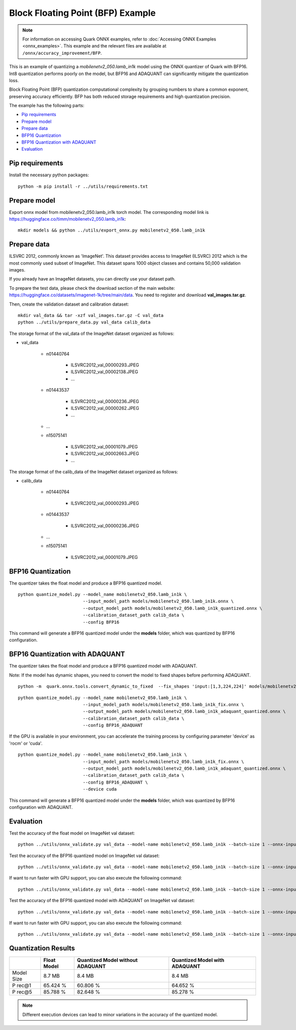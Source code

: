Block Floating Point (BFP) Example
==================================

.. note::

   For information on accessing Quark ONNX examples, refer to :doc:`Accessing ONNX Examples <onnx_examples>`.
   This example and the relevant files are available at ``/onnx/accuracy_improvement/BFP``.

This is an example of quantizing a `mobilenetv2_050.lamb_in1k` model using the ONNX quantizer of Quark with BFP16.
Int8 quantization performs poorly on the model, but BFP16 and ADAQUANT can significantly mitigate the quantization loss.

Block Floating Point (BFP) quantization computational complexity by grouping numbers to share a common exponent, preserving accuracy efficiently.
BFP has both reduced storage requirements and high quantization precision.

The example has the following parts:

-  `Pip requirements <#pip-requirements>`__
-  `Prepare model <#prepare-model>`__
-  `Prepare data <#prepare-data>`__
-  `BFP16 Quantization <#bfp16-quantization>`__
-  `BFP16 Quantization with ADAQUANT <#bfp16-quantization-with-adaquant>`__
-  `Evaluation <#evaluation>`__


Pip requirements
----------------

Install the necessary python packages:

::

   python -m pip install -r ../utils/requirements.txt


Prepare model
-------------

Export onnx model from mobilenetv2_050.lamb_in1k torch model. The corresponding model link is https://huggingface.co/timm/mobilenetv2_050.lamb_in1k:

::

   mkdir models && python ../utils/export_onnx.py mobilenetv2_050.lamb_in1k

Prepare data
------------

ILSVRC 2012, commonly known as 'ImageNet'. This dataset provides access
to ImageNet (ILSVRC) 2012 which is the most commonly used subset of
ImageNet. This dataset spans 1000 object classes and contains 50,000
validation images.

If you already have an ImageNet datasets, you can directly use your
dataset path.

To prepare the test data, please check the download section of the main
website: https://huggingface.co/datasets/imagenet-1k/tree/main/data. You
need to register and download **val_images.tar.gz**.

Then, create the validation dataset and calibration dataset:

::

   mkdir val_data && tar -xzf val_images.tar.gz -C val_data
   python ../utils/prepare_data.py val_data calib_data

The storage format of the val_data of the ImageNet dataset organized as
follows:

- val_data

   - n01440764

      - ILSVRC2012_val_00000293.JPEG
      - ILSVRC2012_val_00002138.JPEG
      - …

   - n01443537

      - ILSVRC2012_val_00000236.JPEG
      - ILSVRC2012_val_00000262.JPEG
      - …

   - …
   - n15075141

      - ILSVRC2012_val_00001079.JPEG
      - ILSVRC2012_val_00002663.JPEG
      - …

The storage format of the calib_data of the ImageNet dataset organized
as follows:

- calib_data

   - n01440764

      - ILSVRC2012_val_00000293.JPEG

   - n01443537

      - ILSVRC2012_val_00000236.JPEG

   - …
   - n15075141

      - ILSVRC2012_val_00001079.JPEG

BFP16 Quantization
------------------

The quantizer takes the float model and produce a BFP16 quantized model.

::

   python quantize_model.py --model_name mobilenetv2_050.lamb_in1k \
                            --input_model_path models/mobilenetv2_050.lamb_in1k.onnx \
                            --output_model_path models/mobilenetv2_050.lamb_in1k_quantized.onnx \
                            --calibration_dataset_path calib_data \
                            --config BFP16

This command will generate a BFP16 quantized model under the **models**
folder, which was quantized by BFP16 configuration.

BFP16 Quantization with ADAQUANT
--------------------------------

The quantizer takes the float model and produce a BFP16 quantized model with
ADAQUANT.

Note: If the model has dynamic shapes, you need to convert the model to fixed shapes before performing ADAQUANT.

::

   python -m  quark.onnx.tools.convert_dynamic_to_fixed  --fix_shapes 'input:[1,3,224,224]' models/mobilenetv2_050.lamb_in1k.onnx  models/mobilenetv2_050.lamb_in1k_fix.onnx

::

   python quantize_model.py --model_name mobilenetv2_050.lamb_in1k \
                            --input_model_path models/mobilenetv2_050.lamb_in1k_fix.onnx \
                            --output_model_path models/mobilenetv2_050.lamb_in1k_adaquant_quantized.onnx \
                            --calibration_dataset_path calib_data \
                            --config BFP16_ADAQUANT

If the GPU is available in your environment, you can accelerate the training process by configuring parameter 'device' as 'rocm' or 'cuda'.

::

   python quantize_model.py --model_name mobilenetv2_050.lamb_in1k \
                            --input_model_path models/mobilenetv2_050.lamb_in1k_fix.onnx \
                            --output_model_path models/mobilenetv2_050.lamb_in1k_adaquant_quantized.onnx \
                            --calibration_dataset_path calib_data \
                            --config BFP16_ADAQUANT \
                            --device cuda

This command will generate a BFP16 quantized model under the **models**
folder, which was quantized by BFP16 configuration with ADAQUANT.

Evaluation
----------

Test the accuracy of the float model on ImageNet val dataset:

::

   python ../utils/onnx_validate.py val_data --model-name mobilenetv2_050.lamb_in1k --batch-size 1 --onnx-input models/mobilenetv2_050.lamb_in1k.onnx

Test the accuracy of the BFP16 quantized model on ImageNet
val dataset:

::

   python ../utils/onnx_validate.py val_data --model-name mobilenetv2_050.lamb_in1k --batch-size 1 --onnx-input models/mobilenetv2_050.lamb_in1k_quantized.onnx

If want to run faster with GPU support, you can also execute the following command:

::

   python ../utils/onnx_validate.py val_data --model-name mobilenetv2_050.lamb_in1k --batch-size 1 --onnx-input models/mobilenetv2_050.lamb_in1k_quantized.onnx --gpu

Test the accuracy of the BFP16 quantized model with ADAQUANT on ImageNet val
dataset:

::

   python ../utils/onnx_validate.py val_data --model-name mobilenetv2_050.lamb_in1k --batch-size 1 --onnx-input models/mobilenetv2_050.lamb_in1k_adaquant_quantized.onnx

If want to run faster with GPU support, you can also execute the following command:

::

   python ../utils/onnx_validate.py val_data --model-name mobilenetv2_050.lamb_in1k --batch-size 1 --onnx-input models/mobilenetv2_050.lamb_in1k_adaquant_quantized.onnx --gpu

Quantization Results
--------------------

+-------+-------------------+---------------------+-------------------+
|       | Float Model       | Quantized Model     | Quantized Model   |
|       |                   | without ADAQUANT    | with ADAQUANT     |
+=======+===================+=====================+===================+
| Model | 8.7 MB            | 8.4 MB              | 8.4 MB            |
| Size  |                   |                     |                   |
+-------+-------------------+---------------------+-------------------+
| P     | 65.424 %          | 60.806 %            | 64.652 %          |
| rec@1 |                   |                     |                   |
+-------+-------------------+---------------------+-------------------+
| P     | 85.788 %          | 82.648 %            | 85.278 %          |
| rec@5 |                   |                     |                   |
+-------+-------------------+---------------------+-------------------+

.. note:: Different execution devices can lead to minor variations in the
          accuracy of the quantized model.


.. raw:: html

   <!--
   ## License
   Copyright (C) 2024, Advanced Micro Devices, Inc. All rights reserved. SPDX-License-Identifier: MIT
   -->
